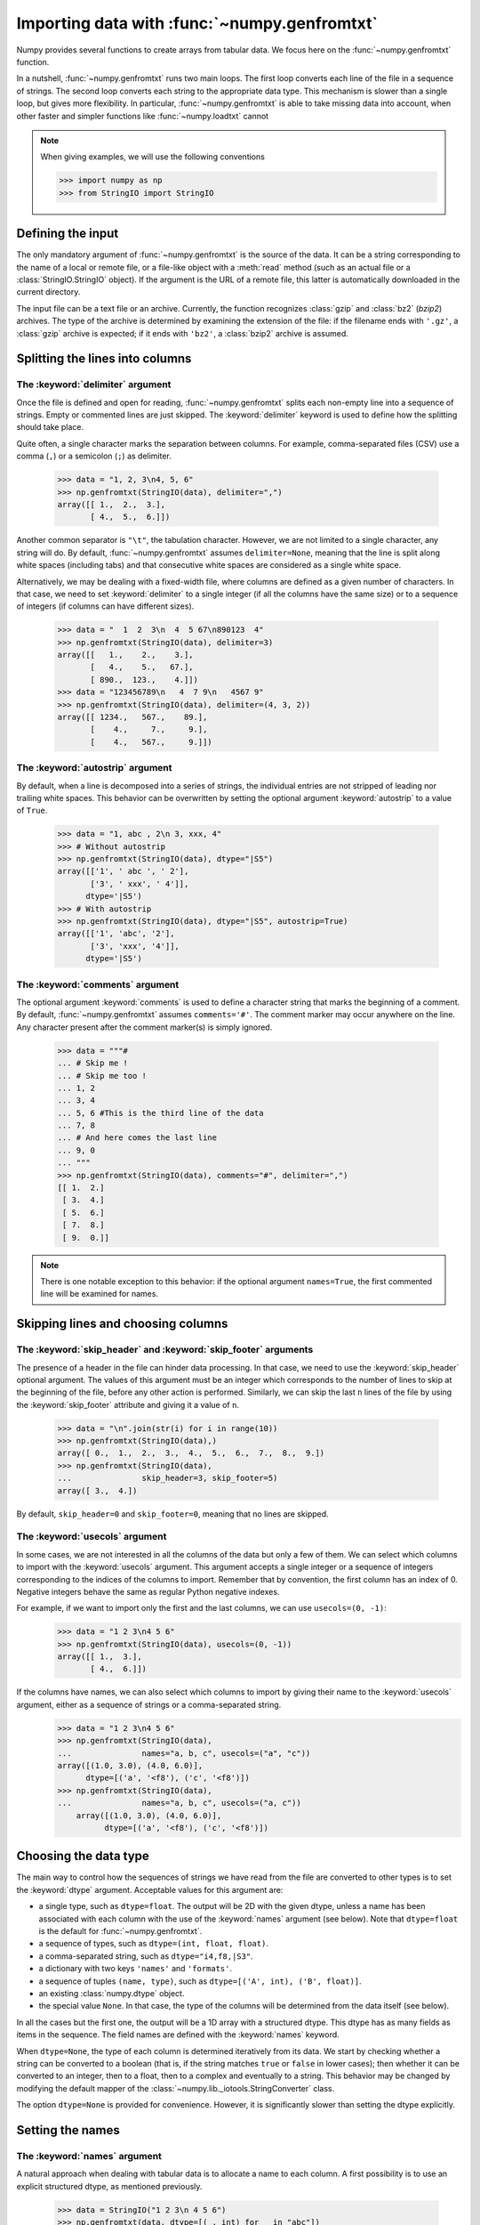 .. sectionauthor:: Pierre Gerard-Marchant <pierregmcode@gmail.com>

*********************************************
Importing data with :func:`~numpy.genfromtxt`
*********************************************

Numpy provides several functions to create arrays from tabular data.
We focus here on the :func:`~numpy.genfromtxt` function.

In a nutshell, :func:`~numpy.genfromtxt` runs two main loops.
The first loop converts each line of the file in a sequence of strings.
The second loop converts each string to the appropriate data type.
This mechanism is slower than a single loop, but gives more flexibility.
In particular, :func:`~numpy.genfromtxt` is able to take missing data into account, when other faster and simpler functions like :func:`~numpy.loadtxt` cannot 


.. note::
   When giving examples, we will use the following conventions
   
   >>> import numpy as np
   >>> from StringIO import StringIO



Defining the input
==================

The only mandatory argument of :func:`~numpy.genfromtxt` is the source of the data.
It can be a string corresponding to the name of a local or remote file, or a file-like object with a :meth:`read` method (such as an actual file or a :class:`StringIO.StringIO` object).
If the argument is the URL of a remote file, this latter is automatically downloaded in the current directory.

The input file can be a text file or an archive.
Currently, the function recognizes :class:`gzip` and :class:`bz2` (`bzip2`) archives.
The type of the archive is determined by examining the extension of the file:
if the filename ends with ``'.gz'``, a :class:`gzip` archive is expected; if it ends with ``'bz2'``, a :class:`bzip2` archive is assumed.



Splitting the lines into columns
================================

The :keyword:`delimiter` argument
---------------------------------

Once the file is defined and open for reading, :func:`~numpy.genfromtxt` splits each non-empty line into a sequence of strings.
Empty or commented lines are just skipped.
The :keyword:`delimiter` keyword is used to define how the splitting should take place.

Quite often, a single character marks the separation between columns.
For example, comma-separated files (CSV) use a comma (``,``) or a semicolon (``;``) as delimiter.

   >>> data = "1, 2, 3\n4, 5, 6"
   >>> np.genfromtxt(StringIO(data), delimiter=",")
   array([[ 1.,  2.,  3.],
          [ 4.,  5.,  6.]])

Another common separator is ``"\t"``, the tabulation character.
However, we are not limited to a single character, any string will do.
By default, :func:`~numpy.genfromtxt` assumes ``delimiter=None``, meaning that the line is split along white spaces (including tabs) and that consecutive white spaces are considered as a single white space.

Alternatively, we may be dealing with a fixed-width file, where columns are defined as a given number of characters.
In that case, we need to set :keyword:`delimiter` to a single integer (if all the columns have the same size) or to a sequence of integers (if columns can have different sizes).

   >>> data = "  1  2  3\n  4  5 67\n890123  4"
   >>> np.genfromtxt(StringIO(data), delimiter=3)
   array([[   1.,    2.,    3.],
          [   4.,    5.,   67.],
          [ 890.,  123.,    4.]])
   >>> data = "123456789\n   4  7 9\n   4567 9"
   >>> np.genfromtxt(StringIO(data), delimiter=(4, 3, 2))
   array([[ 1234.,   567.,    89.],
          [    4.,     7.,     9.],
          [    4.,   567.,     9.]])


The :keyword:`autostrip` argument
---------------------------------

By default, when a line is decomposed into a series of strings, the individual entries are not stripped of leading nor trailing white spaces.
This behavior can be overwritten by setting the optional argument :keyword:`autostrip` to a value of ``True``.

   >>> data = "1, abc , 2\n 3, xxx, 4"
   >>> # Without autostrip
   >>> np.genfromtxt(StringIO(data), dtype="|S5")
   array([['1', ' abc ', ' 2'],
          ['3', ' xxx', ' 4']], 
         dtype='|S5')
   >>> # With autostrip
   >>> np.genfromtxt(StringIO(data), dtype="|S5", autostrip=True)
   array([['1', 'abc', '2'],
          ['3', 'xxx', '4']], 
         dtype='|S5')
   

The :keyword:`comments` argument
--------------------------------

The optional argument :keyword:`comments` is used to define a character string that marks the beginning of a comment.
By default, :func:`~numpy.genfromtxt` assumes ``comments='#'``.
The comment marker may occur anywhere on the line.
Any character present after the comment marker(s) is simply ignored.

   >>> data = """#
   ... # Skip me !
   ... # Skip me too !
   ... 1, 2
   ... 3, 4
   ... 5, 6 #This is the third line of the data
   ... 7, 8
   ... # And here comes the last line
   ... 9, 0
   ... """
   >>> np.genfromtxt(StringIO(data), comments="#", delimiter=",")
   [[ 1.  2.]
    [ 3.  4.]
    [ 5.  6.]
    [ 7.  8.]
    [ 9.  0.]]

.. note::
   There is one notable exception to this behavior: if the optional argument ``names=True``, the first commented line will be examined for names.



Skipping lines and choosing columns
===================================

The :keyword:`skip_header` and :keyword:`skip_footer` arguments
---------------------------------------------------------------

The presence of a header in the file can hinder data processing.
In that case, we need to use the :keyword:`skip_header` optional argument.
The values of this argument must be an integer which corresponds to the number of lines to skip at the beginning of the file, before any other action is performed.
Similarly, we can skip the last ``n`` lines of the file by using the :keyword:`skip_footer` attribute and giving it a value of ``n``.

   >>> data = "\n".join(str(i) for i in range(10))
   >>> np.genfromtxt(StringIO(data),)
   array([ 0.,  1.,  2.,  3.,  4.,  5.,  6.,  7.,  8.,  9.])
   >>> np.genfromtxt(StringIO(data), 
   ...               skip_header=3, skip_footer=5)
   array([ 3.,  4.])

By default, ``skip_header=0`` and ``skip_footer=0``, meaning that no lines are skipped.


The :keyword:`usecols` argument
-------------------------------

In some cases, we are not interested in all the columns of the data but only a few of them.
We can select which columns to import with the :keyword:`usecols` argument.
This argument accepts a single integer or a sequence of integers corresponding to the indices of the columns to import.
Remember that by convention, the first column has an index of 0.
Negative integers behave the same as regular Python negative indexes.

For example, if we want to import only the first and the last columns, we can use ``usecols=(0, -1)``:
   >>> data = "1 2 3\n4 5 6"
   >>> np.genfromtxt(StringIO(data), usecols=(0, -1))
   array([[ 1.,  3.],
          [ 4.,  6.]])

If the columns have names, we can also select which columns to import by giving their name to the :keyword:`usecols` argument, either as a sequence of strings or a comma-separated string.
   >>> data = "1 2 3\n4 5 6"
   >>> np.genfromtxt(StringIO(data),
   ...               names="a, b, c", usecols=("a", "c"))
   array([(1.0, 3.0), (4.0, 6.0)], 
         dtype=[('a', '<f8'), ('c', '<f8')])
   >>> np.genfromtxt(StringIO(data),
   ...               names="a, b, c", usecols=("a, c"))
       array([(1.0, 3.0), (4.0, 6.0)], 
             dtype=[('a', '<f8'), ('c', '<f8')])




Choosing the data type
======================

The main way to control how the sequences of strings we have read from the file are converted to other types is to set the :keyword:`dtype` argument.
Acceptable values for this argument are:

* a single type, such as ``dtype=float``.
  The output will be 2D with the given dtype, unless a name has been associated with each column with the use of the :keyword:`names` argument (see below).
  Note that ``dtype=float`` is the default for :func:`~numpy.genfromtxt`. 
* a sequence of types, such as ``dtype=(int, float, float)``.
* a comma-separated string, such as ``dtype="i4,f8,|S3"``.
* a dictionary with two keys ``'names'`` and ``'formats'``.
* a sequence of tuples ``(name, type)``, such as ``dtype=[('A', int), ('B', float)]``.
* an existing :class:`numpy.dtype` object.
* the special value ``None``.
  In that case, the type of the columns will be determined from the data itself (see below).
  
In all the cases but the first one, the output will be a 1D array with a structured dtype.
This dtype has as many fields as items in the sequence.
The field names are defined with the :keyword:`names` keyword.


When ``dtype=None``, the type of each column is determined iteratively from its data.
We start by checking whether a string can be converted to a boolean (that is, if the string matches ``true`` or ``false`` in lower cases);
then whether it can be converted to an integer, then to a float, then to a complex and eventually to a string.
This behavior may be changed by modifying the default mapper of the :class:`~numpy.lib._iotools.StringConverter` class.

The option ``dtype=None`` is provided for convenience.
However, it is significantly slower than setting the dtype explicitly.



Setting the names
=================

The :keyword:`names` argument
-----------------------------

A natural approach when dealing with tabular data is to allocate a name to each column.
A first possibility is to use an explicit structured dtype, as mentioned previously.

   >>> data = StringIO("1 2 3\n 4 5 6")
   >>> np.genfromtxt(data, dtype=[(_, int) for _ in "abc"])
   array([(1, 2, 3), (4, 5, 6)], 
         dtype=[('a', '<i8'), ('b', '<i8'), ('c', '<i8')])
   
Another simpler possibility is to use the :keyword:`names` keyword with a sequence of strings or a comma-separated string.
   >>> data = StringIO("1 2 3\n 4 5 6")
   >>> np.genfromtxt(data, names="A, B, C")
   array([(1.0, 2.0, 3.0), (4.0, 5.0, 6.0)], 
         dtype=[('A', '<f8'), ('B', '<f8'), ('C', '<f8')])

In the example above, we used the fact that by default, ``dtype=float``.
By giving a sequence of names, we are forcing the output to a structured dtype.

We may sometimes need to define the column names from the data itself.
In that case, we must use the :keyword:`names` keyword with a value of ``True``.
The names will then be read from the first line (after the ``skip_header`` ones), even if the line is commented out.

   >>> data = StringIO("So it goes\n#a b c\n1 2 3\n 4 5 6")
   >>> np.genfromtxt(data, skip_header=1, names=True)
   array([(1.0, 2.0, 3.0), (4.0, 5.0, 6.0)], 
         dtype=[('a', '<f8'), ('b', '<f8'), ('c', '<f8')])

The default value of :keyword:`names` is ``None``.
If we give any other value to the keyword, the new names will overwrite the field names we may have defined with the dtype.

   >>> data = StringIO("1 2 3\n 4 5 6")
   >>> ndtype=[('a',int), ('b', float), ('c', int)]
   >>> names = ["A", "B", "C"]
   >>> np.genfromtxt(data, names=names, dtype=ndtype)
   array([(1, 2.0, 3), (4, 5.0, 6)], 
         dtype=[('A', '<i8'), ('B', '<f8'), ('C', '<i8')])


The :keyword:`defaultfmt` argument
----------------------------------

If ``names=None`` but a structured dtype is expected, names are defined with the standard NumPy default of ``"f%i"``, yielding names like ``f0``, ``f1`` and so forth.
   >>> data = StringIO("1 2 3\n 4 5 6")
   >>> np.genfromtxt(data, dtype=(int, float, int))
   array([(1, 2.0, 3), (4, 5.0, 6)], 
         dtype=[('f0', '<i8'), ('f1', '<f8'), ('f2', '<i8')])

In the same way, if we don't give enough names to match the length of the dtype, the missing names will be defined with this default template.
   >>> data = StringIO("1 2 3\n 4 5 6")
   >>> np.genfromtxt(data, dtype=(int, float, int), names="a")
   array([(1, 2.0, 3), (4, 5.0, 6)], 
         dtype=[('a', '<i8'), ('f0', '<f8'), ('f1', '<i8')])

We can overwrite this default with the :keyword:`defaultfmt` argument, that takes any format string:
   >>> data = StringIO("1 2 3\n 4 5 6")
   >>> np.genfromtxt(data, dtype=(int, float, int), defaultfmt="var_%02i")
   array([(1, 2.0, 3), (4, 5.0, 6)], 
         dtype=[('var_00', '<i8'), ('var_01', '<f8'), ('var_02', '<i8')])

.. note::
   We need to keep in mind that ``defaultfmt`` is used only if some names are expected but not defined.


Validating names
----------------

Numpy arrays with a structured dtype can also be viewed as :class:`~numpy.recarray`, where a field can be accessed as if it were an attribute.
For that reason, we may need to make sure that the field name doesn't contain any space or invalid character, or that it does not correspond to the name of a standard attribute (like ``size`` or ``shape``), which would confuse the interpreter.
:func:`~numpy.genfromtxt` accepts three optional arguments that provide a finer control on the names:

   :keyword:`deletechars`
      Gives a string combining all the characters that must be deleted from the name. By default, invalid characters are ``~!@#$%^&*()-=+~\|]}[{';: /?.>,<``.
   :keyword:`excludelist`
      Gives a list of the names to exclude, such as ``return``, ``file``, ``print``... 
      If one of the input name is part of this list, an underscore character (``'_'``) will be appended to it.
   :keyword:`case_sensitive`
      Whether the names should be case-sensitive (``case_sensitive=True``),
      converted to upper case (``case_sensitive=False`` or ``case_sensitive='upper'``) or to lower case (``case_sensitive='lower'``).



Tweaking the conversion
=======================

The :keyword:`converters` argument
----------------------------------

Usually, defining a dtype is sufficient to define how the sequence of strings must be converted.
However, some additional control may sometimes be required.
For example, we may want to make sure that a date in a format ``YYYY/MM/DD`` is converted to a :class:`datetime` object, or that a string like ``xx%`` is properly converted to a float between 0 and 1.
In such cases, we should define conversion functions with the :keyword:`converters` arguments.

The value of this argument is typically a dictionary with column indices or column names as keys and a conversion functions as values.
These conversion functions can either be actual functions or lambda functions. In any case, they should accept only a string as input and output only a single element of the wanted type.

In the following example, the second column is converted from as string representing a percentage to a float between 0 and 1
   >>> convertfunc = lambda x: float(x.strip("%"))/100.
   >>> data = "1, 2.3%, 45.\n6, 78.9%, 0"
   >>> names = ("i", "p", "n")
   >>> # General case .....
   >>> np.genfromtxt(StringIO(data), delimiter=",", names=names) 
   array([(1.0, nan, 45.0), (6.0, nan, 0.0)], 
         dtype=[('i', '<f8'), ('p', '<f8'), ('n', '<f8')])

We need to keep in mind that by default, ``dtype=float``.
A float is therefore expected for the second column.
However, the strings ``' 2.3%'`` and ``' 78.9%'`` cannot be converted to float and we end up having ``np.nan`` instead.
Let's now use a converter.

   >>> # Converted case ...
   >>> np.genfromtxt(StringIO(data), delimiter=",", names=names, 
   ...               converters={1: convertfunc})
   array([(1.0, 0.023, 45.0), (6.0, 0.78900000000000003, 0.0)], 
         dtype=[('i', '<f8'), ('p', '<f8'), ('n', '<f8')])

The same results can be obtained by using the name of the second column (``"p"``) as key instead of its index (1).

   >>> # Using a name for the converter ...
   >>> np.genfromtxt(StringIO(data), delimiter=",", names=names, 
   ...               converters={"p": convertfunc})
   array([(1.0, 0.023, 45.0), (6.0, 0.78900000000000003, 0.0)], 
         dtype=[('i', '<f8'), ('p', '<f8'), ('n', '<f8')])


Converters can also be used to provide a default for missing entries.
In the following example, the converter ``convert`` transforms a stripped string into the corresponding float or into -999 if the string is empty.
We need to explicitly strip the string from white spaces as it is not done by default.

   >>> data = "1, , 3\n 4, 5, 6"
   >>> convert = lambda x: float(x.strip() or -999)
   >>> np.genfromtxt(StringIO(data), delimiter=",",
   ...               converter={1: convert})
   array([[   1., -999.,    3.],
          [   4.,    5.,    6.]])




Using missing and filling values
--------------------------------

Some entries may be missing in the dataset we are trying to import.
In a previous example, we used a converter to transform an empty string into a float.
However, user-defined converters may rapidly become cumbersome to manage.

The :func:`~nummpy.genfromtxt` function provides two other complementary mechanisms: the :keyword:`missing_values` argument is used to recognize missing data and a second argument, :keyword:`filling_values`, is used to process these missing data.

:keyword:`missing_values`
-------------------------

By default, any empty string is marked as missing.
We can also consider more complex strings, such as ``"N/A"`` or ``"???"`` to represent missing or invalid data.
The :keyword:`missing_values` argument accepts three kind of values:

   a string or a comma-separated string
      This string will be used as the marker for missing data for all the columns
   a sequence of strings
      In that case, each item is associated to a column, in order.
   a dictionary
      Values of the dictionary are strings or sequence of strings.
      The corresponding keys can be column indices (integers) or column names (strings). In addition, the special key ``None`` can be used to define a default applicable to all columns.


:keyword:`filling_values`
-------------------------

We know how to recognize missing data, but we still need to provide a value for these missing entries.
By default, this value is determined from the expected dtype according to this table:

=============  ==============
Expected type  Default
=============  ==============
``bool``       ``False``
``int``        ``-1``
``float``      ``np.nan``
``complex``    ``np.nan+0j``
``string``     ``'???'``
=============  ==============

We can get a finer control on the conversion of missing values with the :keyword:`filling_values` optional argument.
Like :keyword:`missing_values`, this argument accepts different kind of values:

   a single value
      This will be the default for all columns
   a sequence of values
      Each entry will be the default for the corresponding column
   a dictionary
      Each key can be a column index or a column name, and the corresponding value should be a single object.
      We can use the special key ``None`` to define a default for all columns.

In the following example, we suppose that the missing values are flagged with ``"N/A"`` in the first column and by ``"???"`` in the third column.
We wish to transform these missing values to 0 if they occur in the first and second column, and to -999 if they occur in the last column.

>>> data = "N/A, 2, 3\n4, ,???"
>>> kwargs = dict(delimiter=",",
...               dtype=int,
...               names="a,b,c",
...               missing_values={0:"N/A", 'b':" ", 2:"???"},
...               filling_values={0:0, 'b':0, 2:-999})
>>> np.genfromtxt(StringIO.StringIO(data), **kwargs)
array([(0, 2, 3), (4, 0, -999)], 
      dtype=[('a', '<i8'), ('b', '<i8'), ('c', '<i8')])


:keyword:`usemask`
------------------

We may also want to keep track of the occurrence of missing data by constructing a boolean mask, with ``True`` entries where data was missing and ``False`` otherwise.
To do that, we just have to set the optional argument :keyword:`usemask` to ``True`` (the default is ``False``).
The output array will then be a :class:`~numpy.ma.MaskedArray`.


.. unpack=None, loose=True, invalid_raise=True)


Shortcut functions
==================

In addition to :func:`~numpy.genfromtxt`, the :mod:`numpy.lib.io` module provides several convenience functions derived from :func:`~numpy.genfromtxt`.
These functions work the same way as the original, but they have different default values.

:func:`~numpy.ndfromtxt`
   Always set ``usemask=False``.
   The output is always a standard :class:`numpy.ndarray`.
:func:`~numpy.mafromtxt`
   Always set ``usemask=True``.
   The output is always a :class:`~numpy.ma.MaskedArray`
:func:`~numpy.recfromtxt`
   Returns a standard :class:`numpy.recarray` (if ``usemask=False``) or a :class:`~numpy.ma.MaskedRecords` array (if ``usemaske=True``).
   The default dtype is ``dtype=None``, meaning that the types of each column will be automatically determined.
:func:`~numpy.recfromcsv`
   Like :func:`~numpy.recfromtxt`, but with a default ``delimiter=","``.

